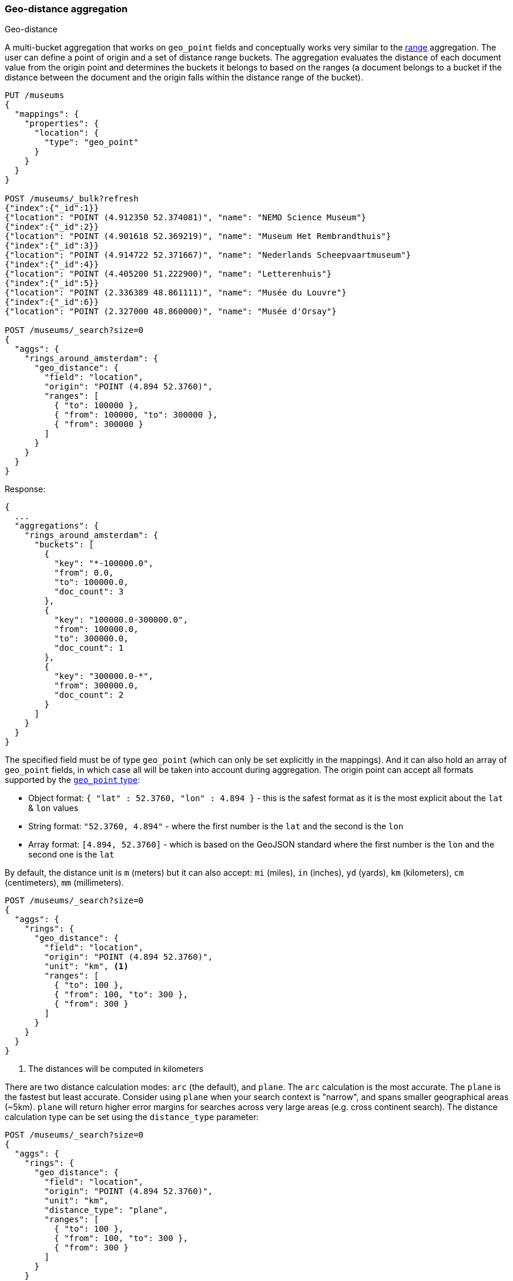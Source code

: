 [[search-aggregations-bucket-geodistance-aggregation]]
=== Geo-distance aggregation
++++
<titleabbrev>Geo-distance</titleabbrev>
++++

A multi-bucket aggregation that works on `geo_point` fields and conceptually works very similar to the <<search-aggregations-bucket-range-aggregation,range>> aggregation. The user can define a point of origin and a set of distance range buckets. The aggregation evaluates the distance of each document value from the origin point and determines the buckets it belongs to based on the ranges (a document belongs to a bucket if the distance between the document and the origin falls within the distance range of the bucket).

[source,console,id=geodistance-aggregation-example]
--------------------------------------------------
PUT /museums
{
  "mappings": {
    "properties": {
      "location": {
        "type": "geo_point"
      }
    }
  }
}

POST /museums/_bulk?refresh
{"index":{"_id":1}}
{"location": "POINT (4.912350 52.374081)", "name": "NEMO Science Museum"}
{"index":{"_id":2}}
{"location": "POINT (4.901618 52.369219)", "name": "Museum Het Rembrandthuis"}
{"index":{"_id":3}}
{"location": "POINT (4.914722 52.371667)", "name": "Nederlands Scheepvaartmuseum"}
{"index":{"_id":4}}
{"location": "POINT (4.405200 51.222900)", "name": "Letterenhuis"}
{"index":{"_id":5}}
{"location": "POINT (2.336389 48.861111)", "name": "Musée du Louvre"}
{"index":{"_id":6}}
{"location": "POINT (2.327000 48.860000)", "name": "Musée d'Orsay"}

POST /museums/_search?size=0
{
  "aggs": {
    "rings_around_amsterdam": {
      "geo_distance": {
        "field": "location",
        "origin": "POINT (4.894 52.3760)",
        "ranges": [
          { "to": 100000 },
          { "from": 100000, "to": 300000 },
          { "from": 300000 }
        ]
      }
    }
  }
}
--------------------------------------------------

Response:

[source,console-result]
--------------------------------------------------
{
  ...
  "aggregations": {
    "rings_around_amsterdam": {
      "buckets": [
        {
          "key": "*-100000.0",
          "from": 0.0,
          "to": 100000.0,
          "doc_count": 3
        },
        {
          "key": "100000.0-300000.0",
          "from": 100000.0,
          "to": 300000.0,
          "doc_count": 1
        },
        {
          "key": "300000.0-*",
          "from": 300000.0,
          "doc_count": 2
        }
      ]
    }
  }
}
--------------------------------------------------
// TESTRESPONSE[s/\.\.\./"took": $body.took,"_shards": $body._shards,"hits":$body.hits,"timed_out":false,/]

The specified field must be of type `geo_point` (which can only be set explicitly in the mappings). And it can also hold an array of `geo_point` fields, in which case all will be taken into account during aggregation. The origin point can accept all formats supported by the <<geo-point,`geo_point` type>>:

* Object format: `{ "lat" : 52.3760, "lon" : 4.894 }` - this is the safest format as it is the most explicit about the `lat` & `lon` values
* String format: `"52.3760, 4.894"` - where the first number is the `lat` and the second is the `lon`
* Array format: `[4.894, 52.3760]` - which is based on the GeoJSON standard where the first number is the `lon` and the second one is the `lat`

By default, the distance unit is `m` (meters) but it can also accept: `mi` (miles), `in` (inches), `yd` (yards), `km` (kilometers), `cm` (centimeters), `mm` (millimeters).

[source,console]
--------------------------------------------------
POST /museums/_search?size=0
{
  "aggs": {
    "rings": {
      "geo_distance": {
        "field": "location",
        "origin": "POINT (4.894 52.3760)",
        "unit": "km", <1>
        "ranges": [
          { "to": 100 },
          { "from": 100, "to": 300 },
          { "from": 300 }
        ]
      }
    }
  }
}
--------------------------------------------------
// TEST[continued]

<1> The distances will be computed in kilometers

There are two distance calculation modes: `arc` (the default), and `plane`. The `arc` calculation is the most accurate. The `plane` is the fastest but least accurate. Consider using `plane` when your search context is "narrow", and spans smaller geographical areas (~5km). `plane` will return higher error margins for searches across very large areas (e.g. cross continent search). The distance calculation type can be set using the `distance_type` parameter:

[source,console]
--------------------------------------------------
POST /museums/_search?size=0
{
  "aggs": {
    "rings": {
      "geo_distance": {
        "field": "location",
        "origin": "POINT (4.894 52.3760)",
        "unit": "km",
        "distance_type": "plane",
        "ranges": [
          { "to": 100 },
          { "from": 100, "to": 300 },
          { "from": 300 }
        ]
      }
    }
  }
}
--------------------------------------------------
// TEST[continued]

==== Keyed Response

Setting the `keyed` flag to `true` will associate a unique string key with each bucket and return the ranges as a hash rather than an array:

[source,console]
--------------------------------------------------
POST /museums/_search?size=0
{
  "aggs": {
    "rings_around_amsterdam": {
      "geo_distance": {
        "field": "location",
        "origin": "POINT (4.894 52.3760)",
        "ranges": [
          { "to": 100000 },
          { "from": 100000, "to": 300000 },
          { "from": 300000 }
        ],
        "keyed": true
      }
    }
  }
}
--------------------------------------------------
// TEST[continued]

Response:

[source,console-result]
--------------------------------------------------
{
  ...
  "aggregations": {
    "rings_around_amsterdam": {
      "buckets": {
        "*-100000.0": {
          "from": 0.0,
          "to": 100000.0,
          "doc_count": 3
        },
        "100000.0-300000.0": {
          "from": 100000.0,
          "to": 300000.0,
          "doc_count": 1
        },
        "300000.0-*": {
          "from": 300000.0,
          "doc_count": 2
        }
      }
    }
  }
}
--------------------------------------------------
// TESTRESPONSE[s/\.\.\./"took": $body.took,"_shards": $body._shards,"hits":$body.hits,"timed_out":false,/]

It is also possible to customize the key for each range:

[source,console]
--------------------------------------------------
POST /museums/_search?size=0
{
  "aggs": {
    "rings_around_amsterdam": {
      "geo_distance": {
        "field": "location",
        "origin": "POINT (4.894 52.3760)",
        "ranges": [
          { "to": 100000, "key": "first_ring" },
          { "from": 100000, "to": 300000, "key": "second_ring" },
          { "from": 300000, "key": "third_ring" }
        ],
        "keyed": true
      }
    }
  }
}
--------------------------------------------------
// TEST[continued]

Response:

[source,console-result]
--------------------------------------------------
{
  ...
  "aggregations": {
    "rings_around_amsterdam": {
      "buckets": {
        "first_ring": {
          "from": 0.0,
          "to": 100000.0,
          "doc_count": 3
        },
        "second_ring": {
          "from": 100000.0,
          "to": 300000.0,
          "doc_count": 1
        },
        "third_ring": {
          "from": 300000.0,
          "doc_count": 2
        }
      }
    }
  }
}
--------------------------------------------------
// TESTRESPONSE[s/\.\.\./"took": $body.took,"_shards": $body._shards,"hits":$body.hits,"timed_out":false,/]

